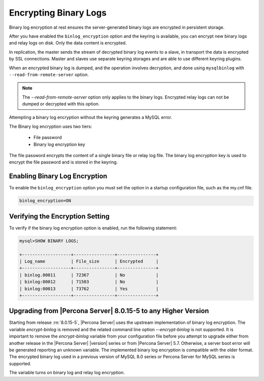 .. _encrypting-binlogs:

=======================================================================
Encrypting Binary Logs
=======================================================================

Binary log encryption at rest ensures the server-generated binary logs are
encrypted in persistent storage.

After you have enabled the ``binlog_encryption`` option and the keyring is
available, you can encrypt new binary logs and relay logs on disk. Only the data
content is encrypted.

In replication, the master sends the stream of decrypted binary log events to a
slave, in transport the data is encrypted by SSL connections. Master and slaves
use separate keyring storages and are able to use different keyring plugins.

When an encrypted binary log is dumped, and the operation involves decryption,
and done using ``mysqlbinlog`` with ``--read-from-remote-server`` option.

.. note::

    The `--read-from-remote-server`  option only applies to the binary logs.
    Encrypted relay logs can not be dumped or decrypted with this option.

Attempting a  binary log encryption without the keyring generates a MySQL error.

The Binary log encryption uses two tiers:

    * File password

    * Binary log encryption key

The file password encrypts the content of a single binary file or relay log
file. The binary log encryption key is used to encrypt the file password and is
stored in the keyring.

Enabling Binary Log Encryption
-------------------------------

To enable the ``binlog_encryption`` option you must set the option in a startup
configuration file, such as the my.cnf file.

.. code-block:: MySQL

    binlog_encryption=ON

Verifying the Encryption Setting
----------------------------------

To verify if the binary log encryption option is enabled, run the following
statement:

.. code-block:: MySQL

    mysql>SHOW BINARY LOGS;

    +-------------------+----------------+---------------+
    | Log_name          | File_size      | Encrypted     |
    +-------------------+----------------+---------------+
    | binlog.00011      | 72367          | No            |
    | binlog:00012      | 71503          | No            |
    | binlog:00013      | 73762          | Yes           |
    +-------------------+----------------+---------------+

.. seealso::

    |MySQL| Documentation:
    `Encrypting Binary Log Files and Relay Log Files <https://dev.mysql.com/doc/refman/8.0/en/replication-binlog-encryption.html>`__

Upgrading from |Percona Server| 8.0.15-5 to any Higher Version
----------------------------------------------------------------

Starting from release :rn:`8.0.15-5`, |Percona Server| uses the upstream
implementation of binary log encryption. The variable `encrypt-binlog` is
removed and the related command line option `--encrypt-binlog` is not
supported. It is important to remove the `encrypt-binlog` variable from your
configuration file before you attempt to upgrade either from another release
in the |Percona Server| |version| series or from |Percona Server| 5.7.
Otherwise, a server boot error will be generated reporting an unknown
variable. The implemented binary log encryption is compatible with the older
format. The encrypted binary log used in a previous version of MySQL 8.0
series or Percona Server for MySQL series is supported.

.. variable:: encrypt_binlog

      :version-info:  removed in :rn:`8.0.15-5`
      :cli: ``--encrypt-binlog``
      :dyn: No
      :scope: Global
      :vartype: Boolean
      :default: ``OFF``

The variable turns on binary log and relay log encryption.

.. seealso::

    :ref:`encrypting-tables`

    :ref:`encrypting-tablespaces`

    :ref:`encrypting-system-tablespace`

    :ref:`encrypting-temporary-files`

    :ref:`encrypting-doublewrite-buffers`

    :ref:`encrypting-redo-log`

    :ref:`undo-tablespace-encryption`
